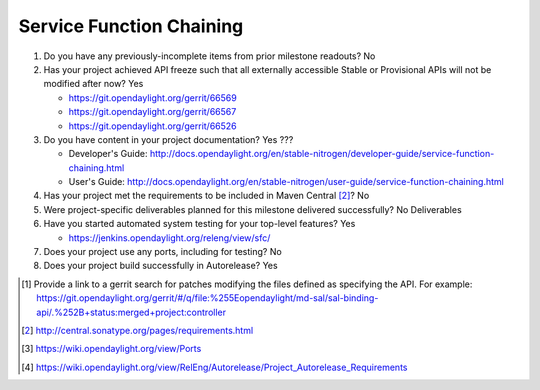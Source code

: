 =========================
Service Function Chaining
=========================

1. Do you have any previously-incomplete items from prior milestone
   readouts? No

2. Has your project achieved API freeze such that all externally accessible
   Stable or Provisional APIs will not be modified after now? Yes

   - https://git.opendaylight.org/gerrit/66569
   - https://git.opendaylight.org/gerrit/66567
   - https://git.opendaylight.org/gerrit/66526

3. Do you have content in your project documentation? Yes ???

   - Developer's Guide: http://docs.opendaylight.org/en/stable-nitrogen/developer-guide/service-function-chaining.html
   - User's Guide: http://docs.opendaylight.org/en/stable-nitrogen/user-guide/service-function-chaining.html

4. Has your project met the requirements to be included in Maven Central [2]_?
   No

5. Were project-specific deliverables planned for this milestone delivered
   successfully? No Deliverables

6. Have you started automated system testing for your top-level features? Yes

   - https://jenkins.opendaylight.org/releng/view/sfc/

7. Does your project use any ports, including for testing? No

8. Does your project build successfully in Autorelease? Yes


.. [1] Provide a link to a gerrit search for patches modifying the files
       defined as specifying the API. For example:
       https://git.opendaylight.org/gerrit/#/q/file:%255Eopendaylight/md-sal/sal-binding-api/.%252B+status:merged+project:controller
.. [2] http://central.sonatype.org/pages/requirements.html
.. [3] https://wiki.opendaylight.org/view/Ports
.. [4] https://wiki.opendaylight.org/view/RelEng/Autorelease/Project_Autorelease_Requirements

